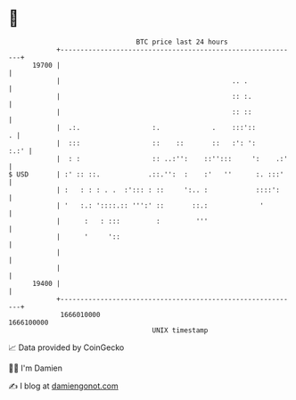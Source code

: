 * 👋

#+begin_example
                                   BTC price last 24 hours                    
               +------------------------------------------------------------+ 
         19700 |                                                            | 
               |                                           .. .             | 
               |                                           :: :.            | 
               |                                           :: ::            | 
               |  .:.                  :.             .    :::'::         . | 
               |  :::                  ::    ::       ::   :': ':      :.:' | 
               |  : :                  :: ..:'':    ::'':::     ':    .:'   | 
   $ USD       | :' :: ::.            .::.'':  :    :'   ''      :. :::'    | 
               | :   : : : . .  :'::: : ::     ':.. :            ::::':     | 
               | '   :.: '::::.:: ''':' ::       ::.:             '         | 
               |      :   : :::         :         '''                       | 
               |      '     '::                                             | 
               |                                                            | 
               |                                                            | 
         19400 |                                                            | 
               +------------------------------------------------------------+ 
                1666010000                                        1666100000  
                                       UNIX timestamp                         
#+end_example
📈 Data provided by CoinGecko

🧑‍💻 I'm Damien

✍️ I blog at [[https://www.damiengonot.com][damiengonot.com]]
